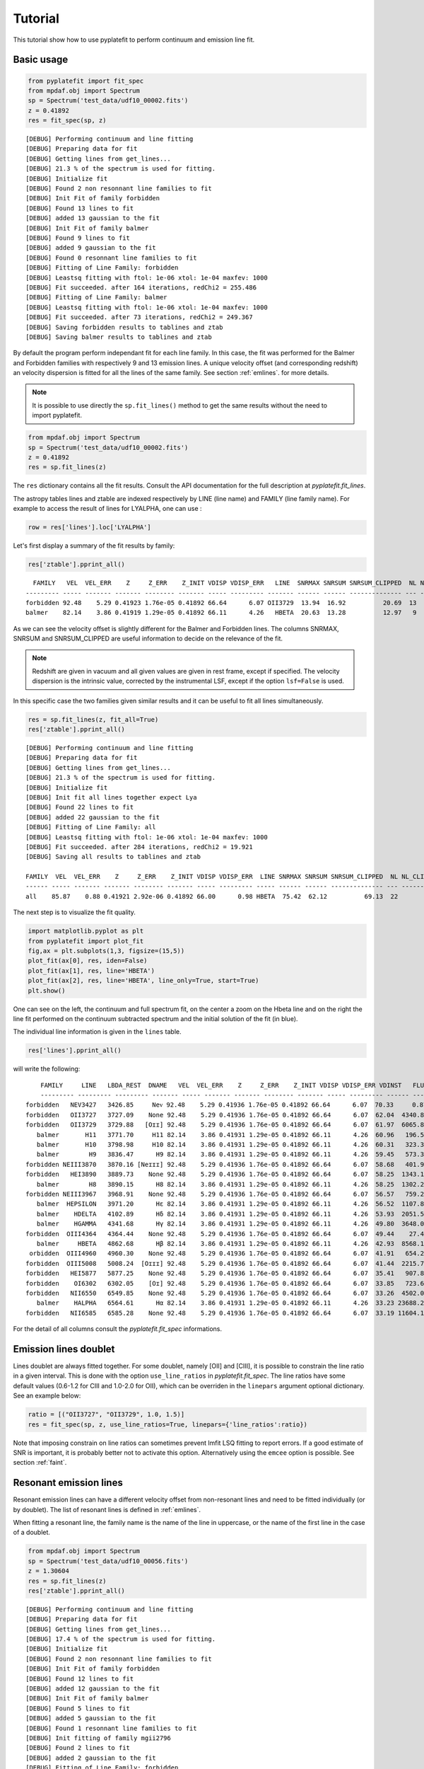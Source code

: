 Tutorial
========

This tutorial show how to use pyplatefit to perform continuum and emission line
fit.

.. _basic:

Basic usage
+++++++++++

.. code::

   from pyplatefit import fit_spec
   from mpdaf.obj import Spectrum
   sp = Spectrum('test_data/udf10_00002.fits')
   z = 0.41892
   res = fit_spec(sp, z)
   
::

	[DEBUG] Performing continuum and line fitting
	[DEBUG] Preparing data for fit
	[DEBUG] Getting lines from get_lines...
	[DEBUG] 21.3 % of the spectrum is used for fitting.
	[DEBUG] Initialize fit
	[DEBUG] Found 2 non resonnant line families to fit
	[DEBUG] Init Fit of family forbidden
	[DEBUG] Found 13 lines to fit
	[DEBUG] added 13 gaussian to the fit
	[DEBUG] Init Fit of family balmer
	[DEBUG] Found 9 lines to fit
	[DEBUG] added 9 gaussian to the fit
	[DEBUG] Found 0 resonnant line families to fit
	[DEBUG] Fitting of Line Family: forbidden
	[DEBUG] Leastsq fitting with ftol: 1e-06 xtol: 1e-04 maxfev: 1000
	[DEBUG] Fit succeeded. after 164 iterations, redChi2 = 255.486
	[DEBUG] Fitting of Line Family: balmer
	[DEBUG] Leastsq fitting with ftol: 1e-06 xtol: 1e-04 maxfev: 1000
	[DEBUG] Fit succeeded. after 73 iterations, redChi2 = 249.367
	[DEBUG] Saving forbidden results to tablines and ztab
	[DEBUG] Saving balmer results to tablines and ztab

By default the program perform independant fit for each line family. In this case, the
fit was performed for the Balmer and Forbidden families with respectively 9 and 13
emission lines.
A unique velocity offset (and corresponding redshift) an velocity dispersion is fitted
for all the lines of the same family. See section :ref:`emlines`. for more details.




.. note::

   It is possible to use directly the ``sp.fit_lines()`` method to get the same
   results without the need to import pyplatefit.
   
.. code::

   from mpdaf.obj import Spectrum
   sp = Spectrum('test_data/udf10_00002.fits')
   z = 0.41892
   res = sp.fit_lines(z)
   
The ``res`` dictionary contains all the fit results. Consult the API documentation
for the full description at `pyplatefit.fit_lines`.

The astropy tables lines and ztable are indexed respectively by LINE (line name) and FAMILY (line family name).
For example to access the result of lines for LYALPHA, one can use :

.. code::

   row = res['lines'].loc['LYALPHA']

Let's first display a summary of the fit results by family:

.. code::

   res['ztable'].pprint_all()
   
::

	  FAMILY   VEL  VEL_ERR    Z     Z_ERR    Z_INIT VDISP VDISP_ERR   LINE  SNRMAX SNRSUM SNRSUM_CLIPPED  NL NL_CLIPPED NFEV RCHI2
	--------- ----- ------- ------- -------- ------- ----- --------- ------- ------ ------ -------------- --- ---------- ---- ------
	forbidden 92.48    5.29 0.41923 1.76e-05 0.41892 66.64      6.07 OII3729  13.94  16.92          20.69  13          6  164 255.49
   	balmer 	  82.14    3.86 0.41919 1.29e-05 0.41892 66.11      4.26   HBETA  20.63  13.28          12.97   9          5   73 249.37

As we can see the velocity offset is slightly different for the Balmer and Forbidden
lines. The columns SNRMAX, SNRSUM and SNRSUM_CLIPPED are useful information to decide
on the relevance of the fit.

.. Note::

   Redshift are given in vacuum and all given values are given in rest frame, except
   if specified. The velocity dispersion is the intrinsic value, corrected by the
   instrumental LSF, except if the option ``lsf=False`` is used.

In this specific case the two families given similar results and it can be useful to 
fit all lines simultaneously.

.. code::

   res = sp.fit_lines(z, fit_all=True)
   res['ztable'].pprint_all()

::

	[DEBUG] Performing continuum and line fitting
	[DEBUG] Preparing data for fit
	[DEBUG] Getting lines from get_lines...
	[DEBUG] 21.3 % of the spectrum is used for fitting.
	[DEBUG] Initialize fit
	[DEBUG] Init fit all lines together expect Lya
	[DEBUG] Found 22 lines to fit
	[DEBUG] added 22 gaussian to the fit
	[DEBUG] Fitting of Line Family: all
	[DEBUG] Leastsq fitting with ftol: 1e-06 xtol: 1e-04 maxfev: 1000
	[DEBUG] Fit succeeded. after 284 iterations, redChi2 = 19.921
	[DEBUG] Saving all results to tablines and ztab
	
	FAMILY  VEL  VEL_ERR    Z     Z_ERR    Z_INIT VDISP VDISP_ERR  LINE SNRMAX SNRSUM SNRSUM_CLIPPED  NL NL_CLIPPED NFEV RCHI2
	------ ----- ------- ------- -------- ------- ----- --------- ----- ------ ------ -------------- --- ---------- ---- -----
	all    85.87    0.88 0.41921 2.92e-06 0.41892 66.00      0.98 HBETA  75.42  62.12          69.13  22         16  284 19.92

The next step is to visualize the fit quality.

.. code::

   import matplotlib.pyplot as plt
   from pyplatefit import plot_fit
   fig,ax = plt.subplots(1,3, figsize=(15,5))
   plot_fit(ax[0], res, iden=False)
   plot_fit(ax[1], res, line='HBETA')
   plot_fit(ax[2], res, line='HBETA', line_only=True, start=True)
   plt.show()
   
.. image:: images/high_fig1.png

One can see on the left, the continuum and full spectrum fit, on the center a zoom
on the Hbeta line and on the right the line fit performed on the continuum subtracted
spectrum and the initial solution of the fit (in blue).


The individual line information is given in the ``lines`` table. 
   
.. code::

   res['lines'].pprint_all()
   
will write the following:

::

	FAMILY     LINE   LBDA_REST  DNAME   VEL  VEL_ERR    Z     Z_ERR    Z_INIT VDISP VDISP_ERR VDINST   FLUX   FLUX_ERR  SNR  SKEW SKEW_ERR LBDA_OBS PEAK_OBS LBDA_LEFT LBDA_RIGHT FWHM_OBS   NSTD   LBDA_LNSTD LBDA_RNSTD  EQW   EQW_ERR CONT_OBS   CONT  CONT_ERR
	--------- --------- --------- ------- ----- ------- ------- -------- ------- ----- --------- ------ -------- -------- ----- ---- -------- -------- -------- --------- ---------- -------- -------- ---------- ---------- ------ ------- -------- ------- --------
    forbidden   NEV3427   3426.85     Neᴠ 92.48    5.29 0.41936 1.76e-05 0.41892 66.64      6.07  70.33     0.87   456.34  0.00   --       --  4862.57     0.22   4860.72    4864.42     3.70  1.16    4857.02    4868.12  -0.00    0.56   574.57  815.27    30.12
    forbidden   OII3727   3727.09    None 92.48    5.29 0.41936 1.76e-05 0.41892 66.64      6.07  62.04  4340.81   426.08 10.19   --       --  5288.60  1078.17   5286.71    5290.49     3.78 -2.44    5282.93    5298.23  -5.19    0.53   589.73  836.78    41.88
    forbidden   OII3729   3729.88   [Oɪɪ] 92.48    5.29 0.41936 1.76e-05 0.41892 66.64      6.07  61.97  6065.86   435.24 13.94   --       --  5292.56  1506.28   5290.67    5294.45     3.78 -2.44    5282.93    5298.23  -7.20    0.55   593.92  842.73    42.22
       balmer       H11   3771.70     H11 82.14    3.86 0.41931 1.29e-05 0.41892 66.11      4.26  60.96   196.54   395.93  0.50   --       --  5351.72    48.84   5349.83    5353.61     3.78 -0.64    5346.05    5357.39  -0.20    0.41   678.39  962.58    46.23
       balmer       H10   3798.98     H10 82.14    3.86 0.41931 1.29e-05 0.41892 66.11      4.26  60.31   323.33   384.19  0.84   --       --  5390.43    80.16   5388.53    5392.32     3.79 -0.75    5384.74    5396.11  -0.33    0.39   700.12  993.41    41.11
       balmer        H9   3836.47      H9 82.14    3.86 0.41931 1.29e-05 0.41892 66.11      4.26  59.45   573.34   380.68  1.51   --       --  5443.62   141.68   5441.72    5445.52     3.80 -0.99    5437.92    5449.32  -0.54    0.36   744.95 1057.03    40.19
    forbidden NEIII3870   3870.16 [Neɪɪɪ] 92.48    5.29 0.41936 1.76e-05 0.41892 66.64      6.07  58.68   401.93   386.22  1.04   --       --  5491.61    98.58   5489.70    5493.53     3.83 -1.54    5485.87    5497.36  -0.38    0.36   752.97 1068.41    38.28
    forbidden   HEI3890   3889.73    None 92.48    5.29 0.41936 1.76e-05 0.41892 66.64      6.07  58.25  1343.16   392.77  3.42   --       --  5519.38   328.82   5517.46    5521.30     3.84 -1.36    5513.63    5525.14  -1.23    0.37   771.42 1094.59    63.25
       balmer        H8   3890.15      H8 82.14    3.86 0.41931 1.29e-05 0.41892 66.11      4.26  58.25  1302.20   386.54  3.37   --       --  5519.79   320.22   5517.88    5521.70     3.82 -1.27    5514.06    5525.52  -1.19    0.36   770.81 1093.72    63.27
    forbidden NEIII3967   3968.91    None 92.48    5.29 0.41936 1.76e-05 0.41892 66.64      6.07  56.57   759.26   386.02  1.97   --       --  5631.74   184.46   5629.80    5633.67     3.87 -0.81    5625.94    5637.54  -0.67    0.34   802.90 1139.25    59.16
       balmer  HEPSILON   3971.20      Hε 82.14    3.86 0.41931 1.29e-05 0.41892 66.11      4.26  56.52  1107.89   378.27  2.93   --       --  5634.79   270.35   5632.87    5636.72     3.85 -1.25    5629.02    5640.57  -0.97    0.34   805.59 1143.07    59.02
       balmer    HDELTA   4102.89      Hδ 82.14    3.86 0.41931 1.29e-05 0.41892 66.11      4.26  53.93  2051.54   379.20  5.41   --       --  5821.65   494.00   5819.70    5823.60     3.90 -1.51    5815.80    5827.50  -1.75    0.33   825.06 1170.69    35.49
       balmer    HGAMMA   4341.68      Hγ 82.14    3.86 0.41931 1.29e-05 0.41892 66.11      4.26  49.80  3648.07   348.86 10.46   --       --  6160.48   855.65   6158.47    6162.48     4.01 -1.85    6154.47    6166.49  -3.28    0.32   784.02 1112.46    36.08
    forbidden  OIII4364   4364.44    None 92.48    5.29 0.41936 1.76e-05 0.41892 66.64      6.07  49.44    27.45   346.28  0.08   --       --  6192.99     6.39   6190.97    6195.00     4.04 -0.28    6186.93    6199.04  -0.02    0.31   798.74 1133.35    36.72
       balmer     HBETA   4862.68      Hβ 82.14    3.86 0.41931 1.29e-05 0.41892 66.11      4.26  42.93  8568.15   415.37 20.63   --       --  6899.74  1884.03   6897.60    6901.87     4.27 -2.19    6893.33    6906.15  -7.86    0.40   768.17 1089.98    30.89
     orbidden  OIII4960   4960.30    None 92.48    5.29 0.41936 1.76e-05 0.41892 66.64      6.07  41.91   654.23   265.55  2.46   --       --  7038.50   141.21   7036.32    7040.67     4.35 -1.54    7031.97    7045.02  -0.59    0.24   778.55 1104.70    23.15
    forbidden  OIII5008   5008.24  [Oɪɪɪ] 92.48    5.29 0.41936 1.76e-05 0.41892 66.64      6.07  41.44  2215.79   272.59  8.13   --       --  7106.52   475.18   7104.33    7108.71     4.38 -2.11    7099.95    7113.09  -2.03    0.25   770.43 1093.18    24.17
    forbidden   HEI5877   5877.25    None 92.48    5.29 0.41936 1.76e-05 0.41892 66.64      6.07  35.41   907.89   459.27  1.98   --       --  8339.62   172.53   8337.15    8342.09     4.94 -1.29    8332.21    8347.04  -0.88    0.45   723.61 1026.75    48.67
    forbidden    OI6302   6302.05    [Oɪ] 92.48    5.29 0.41936 1.76e-05 0.41892 66.64      6.07  33.85   723.63   953.43  0.76   --       --  8942.40   129.48   8939.78    8945.03     5.25 -1.25    8934.53    8950.28  -0.75    1.00   679.34  963.93    81.74
    forbidden   NII6550   6549.85    None 92.48    5.29 0.41936 1.76e-05 0.41892 66.64      6.07  33.26  4502.07   691.86  6.51   --       --  9294.02   777.85   9291.30    9296.74     5.44 -2.13    9285.87    9302.18  -4.61    0.74   688.85  977.43    65.37
       balmer    HALPHA   6564.61      Hα 82.14    3.86 0.41931 1.29e-05 0.41892 66.11      4.26  33.23 23688.21  2927.80  8.09   --       --  9314.65  4110.46   9311.94    9317.35     5.41 -1.21    9306.52    9322.77 -24.06    3.27   693.90  984.59   114.60
    forbidden   NII6585   6585.28    None 92.48    5.29 0.41936 1.76e-05 0.41892 66.64      6.07  33.19 11604.18  1017.50 11.40   --       --  9344.30  1994.93   9341.57    9347.03     5.46 -1.79    9336.10    9352.49 -11.65    1.45   701.99  996.06   292.68
For the detail of all columns consult the `pyplatefit.fit_spec` informations. 

.. _doublet:

Emission lines doublet
++++++++++++++++++++++

Lines doublet are always fitted together. For some doublet, namely [OII] and [CIII], 
it is possible to constrain the line ratio in a given interval. This is done with
the option ``use_line_ratios`` in `pyplatefit.fit_spec`. The line ratios have some
default values (0.6-1.2 for CIII and 1.0-2.0 for OII), which can be overriden 
in the ``linepars`` argument optional dictionary. See an example below:

.. code::

    ratio = [("OII3727", "OII3729", 1.0, 1.5)]
    res = fit_spec(sp, z, use_line_ratios=True, linepars={'line_ratios':ratio})

Note that imposing constrain on line ratios can sometimes prevent lmfit LSQ fitting
to report errors. If a good estimate of SNR is important, it is probably better not 
to activate this option. Alternatively using the ``emcee`` option is possible. See 
section :ref:`faint`.


.. _resonant:

Resonant emission lines
++++++++++++++++++++++++

Resonant emission lines can have a different velocity offset from non-resonant lines
and need to be fitted individually (or by doublet). The list of resonant lines 
is defined in :ref:`emlines`.

When fitting a resonant line, the family name is the name of the line in uppercase, or
the name of the first line in the case of a doublet.

.. code::

   from mpdaf.obj import Spectrum
   sp = Spectrum('test_data/udf10_00056.fits')
   z = 1.30604
   res = sp.fit_lines(z)
   res['ztable'].pprint_all()

::

	[DEBUG] Performing continuum and line fitting
	[DEBUG] Preparing data for fit
	[DEBUG] Getting lines from get_lines...
	[DEBUG] 17.4 % of the spectrum is used for fitting.
	[DEBUG] Initialize fit
	[DEBUG] Found 2 non resonnant line families to fit
	[DEBUG] Init Fit of family forbidden
	[DEBUG] Found 12 lines to fit
	[DEBUG] added 12 gaussian to the fit
	[DEBUG] Init Fit of family balmer
	[DEBUG] Found 5 lines to fit
	[DEBUG] added 5 gaussian to the fit
	[DEBUG] Found 1 resonnant line families to fit
	[DEBUG] Init fitting of family mgii2796
	[DEBUG] Found 2 lines to fit
	[DEBUG] added 2 gaussian to the fit
	[DEBUG] Fitting of Line Family: forbidden
	[DEBUG] Leastsq fitting with ftol: 1e-06 xtol: 1e-04 maxfev: 1000
	[DEBUG] Fit succeeded. after 143 iterations, redChi2 = 1.842
	[DEBUG] Fitting of Line Family: balmer
	[DEBUG] Leastsq fitting with ftol: 1e-06 xtol: 1e-04 maxfev: 1000
	[DEBUG] Fit succeeded. after 57 iterations, redChi2 = 13.267
	[DEBUG] Fitting of Line Family: mgii2796
	[DEBUG] Leastsq fitting with ftol: 1e-06 xtol: 1e-04 maxfev: 1000
	[DEBUG] Fit succeeded. after 36 iterations, redChi2 = 12.475
	[DEBUG] Saving forbidden results to tablines and ztab
	[DEBUG] Saving balmer results to tablines and ztab
	[DEBUG] Saving mgii2796 results to tablines and ztab

	FAMILY       VEL VEL_ERR    Z     Z_ERR    Z_INIT VDISP  VDISP_ERR   LINE   SNRMAX SNRSUM SNRSUM_CLIPPED  NL NL_CLIPPED NFEV RCHI2
	--------- ------ ------- ------- -------- ------- ------ --------- -------- ------ ------ -------------- --- ---------- ---- -----
	forbidden  78.95    1.32 1.30630 4.40e-06 1.30604  41.32      1.60  OII3729  45.07  25.27          42.18  12          4  143  1.84
	balmer     41.22   51.22 1.30618 1.71e-04 1.30604 101.00     51.19 HEPSILON   1.62   2.52             --   5          0   57 13.27
	mgii2796  109.40   14.07 1.30640 4.69e-05 1.30604  50.56     19.15 MGII2796   5.42   5.13           5.42   2          1   36 12.47

Note that the resonant lines will be fitted with all other lines when the option 
``fit_all`` is activated.
   

.. _lya:

Lyman alpha emission line 
+++++++++++++++++++++++++

The lyman alpha line is a resonant line with an asymetric shape. It is then always
fitted independently (even when the option ``fit_all`` is activated). While other lines
are modelled as Gaussian, we use the skew normal distribution describe
eg in `wikipedia <https://en.wikipedia.org/wiki/Skew_normal_distribution>`_.
The skewness parameter used in the model is named SKEW in the ``lines`` table.

.. code::

   sp = Spectrum('test_data/udf10_00053.fits')
   z = 4.77666
   res = fit_spec(sp, z, fit_all=True)
   res['ztable'].pprint_all()
   
::

	[DEBUG] Performing continuum and line fitting
	[DEBUG] Preparing data for fit
	[DEBUG] Getting lines from get_lines...
	[DEBUG] 6.8 % of the spectrum is used for fitting.
	[DEBUG] Initialize fit
	[DEBUG] Init Lya Fit
	[DEBUG] Computed Lya init velocity offset: 82.15
	[DEBUG] added 1 asymetric gaussian to the fit
	[DEBUG] Init fit all lines together expect Lya
	[DEBUG] Found 4 lines to fit
	[DEBUG] added 4 gaussian to the fit
	[DEBUG] Fitting of Line Family: lya
	[DEBUG] Leastsq fitting with ftol: 1e-06 xtol: 1e-04 maxfev: 1000
	[DEBUG] Fit succeeded. after 91 iterations, redChi2 = 2.976
	[DEBUG] Fitting of Line Family: all
	[DEBUG] Leastsq fitting with ftol: 1e-06 xtol: 1e-04 maxfev: 1000
	[DEBUG] Fit succeeded. after 65 iterations, redChi2 = 274.976
	[DEBUG] Saving lya results to tablines and ztab
	[DEBUG] Saving all results to tablines and ztab

	FAMILY  VEL   VEL_ERR    Z     Z_ERR    Z_INIT VDISP  VDISP_ERR   LINE  SNRMAX SNRSUM SNRSUM_CLIPPED  NL NL_CLIPPED NFEV RCHI2
	------- ------ ------- ------- -------- ------- ------ --------- ------- ------ ------ -------------- --- ---------- ---- ------
	lyalpha  -8.04    1.32 4.77695 4.39e-06 4.77666 284.52      3.25 LYALPHA 119.36 119.36         119.36   1          1   91   2.98
	    all -23.48 1075.67 4.77658 3.59e-03 4.77666 211.13   1107.13 CIV1551   0.20   0.24             --   4          0   65 274.98

.. code::

   fig,ax = plt.subplots(1,1) 
   res['line_spec'].plot(ax=ax)
   res['line_fit'].plot(ax=ax, color='r')
   ax.set_xlim(7000,7060);
   plt.show()
   
.. image:: images/high_fig2.png

.. code::

	tab = res['lines']
	tab.add_index('LINE')
	tab.loc['LYALPHA']
	tab.loc['LYALPHA'][['SKEW','SKEW_ERR']]
	
::

	  SKEW  SKEW_ERR
	float64 float64
	------- --------
	   7.25     0.37


In this highly asymmetric case the skewness parameter reach 7.25.

   
Double peaked Lyman alpha emission line 
+++++++++++++++++++++++++++++++++++++++

When the lyman alpha line is double peaked one can use the option ``dble_lyafit`` to perform
the simultaneous fit of the the two lines. The model is the sum of two asymetric gaussian. 
The input and returned redshift refer to the midpoint of the two lines.

.. code::

   sp = Spectrum('test_data/udf10_00106.fits')
   z = 3.27554
   res = fit_spec(sp, z, lines=['LYALPHA'], dble_lyafit=True, find_lya_vel_offset=False)
   lines = res['lines']
   lines = lines[lines['FAMILY']=='lyalpha']
   lines['LINE','Z','SEP','VEL','VDISP','FLUX','SKEW','LBDA_OBS'].pprint_all()
   
::

          LINE      Z      SEP     VEL    VDISP    FLUX    SKEW  LBDA_OBS
         str20   float64 float64 float64 float64 float64 float64 float64 
        -------- ------- ------- ------- ------- ------- ------- --------
        LYALPHA1 3.27603  515.76   34.15  194.34  680.35   -2.78  5190.42
        LYALPHA2 3.27603  515.76   34.15  307.69 1080.50    4.05  5203.69

The fitting parameters are : 

   - VEL, the rest frame velocity offset in km/s
   - SEP, the rest frame peak separation in km/s
   - VDISP, the rest frame velocity dispersion (km/s) of each component
   - FLUX, the flux of each component
   - SKEW, the skewness parameter of each component

Note that it is better to deactivate the automatic search of lya peak (``find_lya_vel_offset=False``).
The fit can be displayed with ``plot_fit``. 

.. code::

   fig,ax = plt.subplots(1,1) 
   plot_fit(ax, res, line='LYALPHA1', line_only=True)
   plt.show()
   
.. image:: images/high_fig3.png


.. _faint:

Working with faint emission lines
+++++++++++++++++++++++++++++++++

Faint emission lines can be challenging for least-square fitting. Even if the line flux are 
constrain to be positive, the solution returned by lmfit may not be very accurate
and the errors will probably be largely underestimated. 

In this case it is recommended to use the option ``bootstrap=True``.
A sample of 100 spectra is generated using a Normal noise distribution with the variance given by the input spectra variance.
The least square fit is performed on each spectrum and the mean and error parameters are derived from the sample.
In addition the reduced chi square is estimated for each line by computing the sum of the square of the residuals normalized
with the variance of the 100 fits. This computation is performed on a window centered on the line.
This will give a better estimate of errors, but note that it is computationally expensive.

.. code::

   sp = Spectrum('test_data/udf10_00723.fits')
   z = 3.18817
   res = fit_spec(sp, z)
   res['ztable'].pprint_all()
   res['lines'][['FAMILY','LINE','FLUX','FLUX_ERR','SNR']].pprint_all()
   
   
::

	[DEBUG] Performing continuum and line fitting
	[DEBUG] Preparing data for fit
	[DEBUG] Getting lines from get_lines...
	[DEBUG] 10.0 % of the spectrum is used for fitting.
	[DEBUG] Initialize fit
	[DEBUG] Init Lya Fit
	[DEBUG] Computed Lya init velocity offset: 72.80
	[DEBUG] added 1 asymetric gaussian to the fit
	[DEBUG] Found 1 non resonnant line families to fit
	[DEBUG] Init Fit of family forbidden
	[DEBUG] Found 7 lines to fit
	[DEBUG] added 7 gaussian to the fit
	[DEBUG] Found 1 resonnant line families to fit
	[DEBUG] Init fitting of family civ1548
	[DEBUG] Found 2 lines to fit
	[DEBUG] added 2 gaussian to the fit
	[DEBUG] Fitting of Line Family: lya
	[DEBUG] Leastsq fitting with ftol: 1e-06 xtol: 1e-04 maxfev: 1000
	[DEBUG] Fit succeeded. after 64 iterations, redChi2 = 0.324
	[DEBUG] Fitting of Line Family: forbidden
	[DEBUG] Leastsq fitting with ftol: 1e-06 xtol: 1e-04 maxfev: 1000
	[DEBUG] Too many function calls (max set to 1000)!  Use: minimize(func, params, ..., maxfev=NNN)or set leastsq_kws['maxfev']  to increase this maximum. Could not estimate error-bars. after 1009 iterations, redChi2 = 0.391
	[DEBUG] Fitting of Line Family: civ1548
	[DEBUG] Leastsq fitting with ftol: 1e-06 xtol: 1e-04 maxfev: 1000
	[DEBUG] Fit succeeded. after 141 iterations, redChi2 = 0.392
	[DEBUG] Saving lya results to tablines and ztab
	[DEBUG] Saving forbidden results to tablines and ztab
	[DEBUG] Saving civ1548 results to tablines and ztab

	FAMILY     VEL   VEL_ERR    Z     Z_ERR    Z_INIT VDISP  VDISP_ERR   LINE  SNRMAX SNRSUM SNRSUM_CLIPPED  NL NL_CLIPPED NFEV RCHI2
	--------- ------ ------- ------- -------- ------- ------ --------- ------- ------ ------ -------------- --- ---------- ---- -----
	lyalpha   -30.33   22.50 3.18829 7.51e-05 3.18817 263.97     50.86 LYALPHA   7.14   7.14           7.14   1          1   64  0.32
	forbidden -74.61      -- 3.18792       -- 3.18817 128.60        --      --     --     --             --  --         -- 1009  0.39
	civ1548   118.89   55.31 3.18857 1.84e-04 3.18817  52.70     73.05 CIV1551   1.45   1.45             --   2          0  141  0.39

	FAMILY      LINE    FLUX  FLUX_ERR SNR
	--------- -------- ------ -------- ----
	lyalpha    LYALPHA 117.54    16.47 7.14
	forbidden   NV1238  19.38       --   --
	forbidden   NV1243   0.00       --   --
	civ1548    CIV1548   0.00     0.07 0.00
	civ1548    CIV1551  15.81    10.87 1.45
	forbidden HEII1640   0.00       --   --
	forbidden OIII1660  13.66       --   --
	forbidden OIII1666   2.46       --   --
	forbidden CIII1907  26.43       --   --
	forbidden CIII1909   7.60       --   --
   	
In this case, the lyman alpha line was successfully fitted, but not the faint forbidden 
lines, resulting in the absence of information of the SNR. If we now use the 
``bootstrap`` option, we obtain:
 
.. code::

   res = fit_spec(sp, z, bootstrap=True)
   res['ztable'].pprint_all()
   res['lines'][['FAMILY','LINE','FLUX','FLUX_ERR','SNR']].pprint_all()
   
   
:: 
 
	[DEBUG] Performing continuum and line fitting
	[DEBUG] Preparing data for fit
	[DEBUG] Getting lines from get_lines...
	[DEBUG] 10.0 % of the spectrum is used for fitting.
	[DEBUG] Initialize fit
	[DEBUG] Init Lya Fit
	[DEBUG] Computed Lya init velocity offset: 72.80
	[DEBUG] added 1 asymetric gaussian to the fit
	[DEBUG] Found 1 non resonnant line families to fit
	[DEBUG] Init Fit of family forbidden
	[DEBUG] Found 7 lines to fit
	[DEBUG] added 7 gaussian to the fit
	[DEBUG] Found 1 resonnant line families to fit
	[DEBUG] Init fitting of family civ1548
	[DEBUG] Found 2 lines to fit
	[DEBUG] added 2 gaussian to the fit
	[DEBUG] Running boostrap with 100 iterations
	100%|██████████████████████████████████████████████████████| 100/100 [00:53<00:00,  1.86it/s]
	[DEBUG] Compute bootstrap statistics
	[DEBUG] Stat lya
	[DEBUG] Stat forbidden
	[DEBUG] Stat civ1548
	[DEBUG] Saving lya results to tablines and ztab
	[DEBUG] Saving forbidden results to tablines and ztab
	[DEBUG] Saving civ1548 results to tablines and ztab

	FAMILY     VEL   VEL_ERR    Z     Z_ERR    Z_INIT VDISP  VDISP_ERR   LINE   SNRMAX SNRSUM SNRSUM_CLIPPED  NL NL_CLIPPED  NFEV RCHI2
	--------- ------ ------- ------- -------- ------- ------ --------- -------- ------ ------ -------------- --- ---------- ----- -----
	lyalpha    72.48  135.65 3.18871 4.52e-04 3.18817 200.06     82.62  LYALPHA   3.65   3.65           3.65   1          1  7390  0.36
	forbidden -48.71  113.72 3.18801 3.79e-04 3.18817 102.72     82.54 CIII1907   1.13   2.25             --   7          0 76883  0.40
	civ1548    62.29   89.83 3.18838 3.00e-04 3.18817  58.19     71.03  CIV1551   1.32   1.43             --   2          0 30432  0.40

	FAMILY      LINE    FLUX  FLUX_ERR SNR
	--------- -------- ------ -------- ----
	lyalpha    LYALPHA 121.39    33.28 3.65
	forbidden   NV1238  22.97    21.20 1.08
	forbidden   NV1243  10.67    15.82 0.67
	civ1548    CIV1548   3.28     5.62 0.58
	civ1548    CIV1551  22.46    17.06 1.32
	forbidden HEII1640   3.94     9.07 0.43
	forbidden OIII1660  16.14    17.20 0.94
	forbidden OIII1666   6.31     8.46 0.75
	forbidden CIII1907  30.10    26.69 1.13
	forbidden CIII1909  14.58    17.53 0.83

We now have a good estimate of the SNR for all faint lines. Note also that the previous
estimate of the SNR with LSQ has reduced from 7.13 to the more realistic value of 3.65.

.. _fit_accuracy:

Fit accuracy
++++++++++++

To judge the fit accuracy pyplatefit provide two indicators:

	The reduced chi square value for the simultaneous fit of all lines for each family. This value is
	given by the lmfit least square routine. When the ``bootstrap`` option is activated, a more precise value
	is computed using the statistics of the residuals. A value close to 1 indicate a good fit, higher value bad fit,
	and near 0 value, noise overfitting.


	To assess the goodness of the fit for each individual lines, the parameter ``NSTD`` is returned in the lines table.
	``NSTD`` is the log10 of the standard deviation of the residuals after normalisation of the flux by the total model flux. Computation
	is performed in a window centered on the line peak with a width relative to the FWHM of the line. The window wavelengths
	limits are saved in the table as ``LBDA_LNSTD`` and ``LBDA_RNSTD``. The smaller NSTD, the better. Typical good line fit
	have NSTD lower than -2.


.. _contfit:

Continuum fit
+++++++++++++

The continuum fit assume that the input redshift is good enough. If this is not the
case, the continuum fit will not be accurate, which will then impact the emission 
line fit after continuum subtraction. In this case there is an option ``ziter`` 
which force a second continuum fit once the redshift has been refined by the
first iteration.

.. code::

	sp = Spectrum('test_data/udf10_00002.fits')
	z = 0.418
	res = fit_spec(sp, z, ziter=True)
	
::

	[DEBUG] Performing continuum and line fitting
	[DEBUG] Performing a first quick fit to refine the input redshift
	[DEBUG] Preparing data for fit
	[DEBUG] Getting lines from get_lines...
	[DEBUG] 21.3 % of the spectrum is used for fitting.
	[DEBUG] Initialize fit
	[DEBUG] Init fit all lines together expect Lya
	[DEBUG] Found 22 lines to fit
	[DEBUG] added 22 gaussian to the fit
	[DEBUG] Fitting of Line Family: all
	[DEBUG] Leastsq fitting with ftol: 1e-06 xtol: 1e-04 maxfev: 1000
	[DEBUG] Too many function calls (max set to 1000)!  Use: minimize(func, params, ..., maxfev=NNN)or set leastsq_kws['maxfev']  to increase this maximum. Could not estimate error-bars. after 1008 iterations, redChi2 = 209.651
	[DEBUG] Saving all results to tablines and ztab
	[DEBUG] Computed velocity offset 130.0 km/s
	[DEBUG] Preparing data for fit
	[DEBUG] Getting lines from get_lines...
	[DEBUG] 21.3 % of the spectrum is used for fitting.
	[DEBUG] Initialize fit
	[DEBUG] Found 2 non resonnant line families to fit
	[DEBUG] Init Fit of family balmer
	[DEBUG] Found 9 lines to fit
	[DEBUG] added 9 gaussian to the fit
	[DEBUG] Init Fit of family forbidden
	[DEBUG] Found 13 lines to fit
	[DEBUG] added 13 gaussian to the fit
	[DEBUG] Found 0 resonnant line families to fit
	[DEBUG] Fitting of Line Family: balmer
	[DEBUG] Leastsq fitting with ftol: 1e-06 xtol: 1e-04 maxfev: 1000
	[DEBUG] Fit succeeded. after 136 iterations, redChi2 = 272.548
	[DEBUG] Fitting of Line Family: forbidden
	[DEBUG] Leastsq fitting with ftol: 1e-06 xtol: 1e-04 maxfev: 1000
	[DEBUG] Fit succeeded. after 165 iterations, redChi2 = 249.321
	[DEBUG] Saving balmer results to tablines and ztab
	[DEBUG] Saving forbidden results to tablines and ztab
	
The first fit found a velocity offset of 130 km/s, which will result in a better
continuum fit.

.. _advanced:

Advanced usage
++++++++++++++

While the basic usage will be convenient for most application, it is sometimes useful
to use directly the ``Platefit`` python class. We give a few examples below.

.. code::

   from pyplatefit import Platefit
   pf = Platefit()
   
The platefit object has various associated methods.

.. code::

   res_cont = pf.fit_cont(sp, z, vdisp=80)
   pf.info_cont(res_cont)

::

  [INFO] Spectrum: test_data/udf10_00002.fits
  [INFO] Cont fit status: Continuum fit successful
  [INFO] Cont Init Z: 0.41892
  [INFO] Cont Fit Metallicity: 0.00400
  [INFO] Cont Fit E(B-V): 1.17
  [INFO] Cont Chi2: 0.05
  
.. code::

   import matplotlib.pyplot as plt
   fig,ax = plt.subplots(1,1)
   pf.plot_cont(ax, res_cont)
   
.. image:: images/adv_fig1.png  

The final continuum (in blue) and the first fitted value (in red) are displayed.

The line fitting can now be done on the continuum subtracted spectrum.

.. code:: 

   res_line = pf.fit_lines(res_cont['line_spec'], z)
   
::

	[DEBUG] Getting lines from get_emlines...
	[DEBUG] 21.3 % of the spectrum is used for fitting.
	[DEBUG] Found 2 non resonnant line families to fit
	[DEBUG] Performing fitting of family balmer
	[DEBUG] LSQ Fitting of 9 lines
	[DEBUG] added 9 gaussian to the fit
	[DEBUG] Leastsq fitting with ftol: 1e-06 xtol: 1e-04 maxfev: 1000
	[DEBUG] Fit succeeded. after 85 iterations, redChi2 = 249.367
	[DEBUG] Saving results to tablines and ztab
	[DEBUG] Performing fitting of family forbidden
	[DEBUG] LSQ Fitting of 13 lines
	[DEBUG] added 13 gaussian to the fit
	[DEBUG] Leastsq fitting with ftol: 1e-06 xtol: 1e-04 maxfev: 1000
	[DEBUG] Fit succeeded. after 148 iterations, redChi2 = 255.486
	[DEBUG] Saving results to tablines and ztab
	[DEBUG] Found 0 resonnant line families to fit

A detailed fit report can be obtained as follows:
  
.. code::

    pf.info_lines(res_line, full_output=True)
    
::

	  FAMILY   VEL  VEL_ERR    Z     Z_ERR    Z_INIT VDISP VDISP_ERR SNRMAX SNRSUM SNRSUM_CLIPPED  NL NL_CLIPPED NFEV RCHI2
	--------- ----- ------- ------- -------- ------- ----- --------- ------ ------ -------------- --- ---------- ---- ------
	   balmer 82.14    3.86 0.41919 1.29e-05 0.41892 66.11      4.26  20.63  13.28          12.97   9          5   85 249.37
	forbidden 92.49    5.29 0.41923 1.76e-05 0.41892 66.65      6.07  13.94  16.84          20.69  13          6  148 255.49
  
More information can be given by reviewing directly the lmfit information for each family:

.. code::

	res_line['lmfit_forbidden'].params.pretty_print()
	
::

	Name                               Value      Min      Max   Stderr     Vary     Expr Brute_Step
	dv_forbidden                       92.49     -500      500    5.288     True     None     None
	forbidden_HEI3890_gauss_flux        1343        0      inf    392.8     True     None     None
	forbidden_HEI3890_gauss_l0          3890     -inf      inf        0    False     None     None
	forbidden_HEI5877_gauss_flux       907.9        0      inf    459.3     True     None     None
	forbidden_HEI5877_gauss_l0          5877     -inf      inf        0    False     None     None
	forbidden_NEIII3870_gauss_flux     401.9        0      inf    386.2     True     None     None
	forbidden_NEIII3870_gauss_l0        3870     -inf      inf        0    False     None     None
	forbidden_NEIII3967_gauss_flux     759.3        0      inf      386     True     None     None
	forbidden_NEIII3967_gauss_l0        3969     -inf      inf        0    False     None     None
	forbidden_NEV3427_gauss_flux     0.07583        0      inf    496.7     True     None     None
	forbidden_NEV3427_gauss_l0          3427     -inf      inf        0    False     None     None
	forbidden_NII6550_gauss_flux        4502        0      inf    691.9     True     None     None
	forbidden_NII6550_gauss_l0          6550     -inf      inf        0    False     None     None
	forbidden_NII6585_gauss_flux    1.16e+04        0      inf     1018     True     None     None
	forbidden_NII6585_gauss_l0          6585     -inf      inf        0    False     None     None
	forbidden_OI6302_gauss_flux        723.6        0      inf    953.4     True     None     None
	forbidden_OI6302_gauss_l0           6302     -inf      inf        0    False     None     None
	forbidden_OII3727_gauss_flux        4341        0      inf    426.1     True     None     None
	forbidden_OII3727_gauss_l0          3727     -inf      inf        0    False     None     None
	forbidden_OII3729_gauss_flux        6066        0      inf    435.2     True     None     None
	forbidden_OII3729_gauss_l0          3730     -inf      inf        0    False     None     None
	forbidden_OIII4364_gauss_flux      27.45        0      inf    346.3     True     None     None
	forbidden_OIII4364_gauss_l0         4364     -inf      inf        0    False     None     None
	forbidden_OIII4960_gauss_flux      654.2        0      inf    265.6     True     None     None
	forbidden_OIII4960_gauss_l0         4960     -inf      inf        0    False     None     None
	forbidden_OIII5008_gauss_flux       2216        0      inf    272.6     True     None     None
	forbidden_OIII5008_gauss_l0         5008     -inf      inf        0    False     None     None
	vdisp_forbidden                    66.65        5      300     6.07     True     None     None


    
The corresponding plot can be displayed with the following command:

.. code::

   fig,ax = plt.subplots(1,1)
   pf.plot_lines(ax, res_line)
   
.. image:: images/adv_fig2.png  

To compute the Equivalent Width one can use:

.. code::
   
   pf.comp_eqw(sp, res_cont['line_spec'], z, res_line['lines'])
   
the table ``lines`` is now completed with EQW and EQW_ERR columns.


.. _emlines:

Master table of emission lines
++++++++++++++++++++++++++++++

The master line information is given by the routine ``get_lines``.

As shown later it is also possible to use its own line table. To review this master list use the following command:
   
.. code::

   from pyplatefit import get_lines
   tab = get_lines()
   tab.pprint_all()

::

	LINE        FAMILY  LBDA_REST DOUBLET  MAIN  EMI   ABS  RESONANT  DNAME  
	--------- --------- --------- ------- ----- ----- ----- -------- ------- 
	  LYALPHA    balmer   1215.67     0.0  True  True  True     True     Lyα  
	   NV1238 forbidden   1238.82  1240.8 False  True False    False    None  
	   NV1243 forbidden    1242.8  1240.8 False  True False    False      NV  
	 SiII1260       ism   1260.42     0.0 False False  True    False    Siɪɪ  
	   OI1302       ism   1302.17     0.0 False False  True    False      Oɪ  
	 SIII1304       ism   1304.37     0.0 False False  True    False    Siɪɪ  
	  CII1334       ism   1334.53     0.0 False False  True    False     Cɪɪ  
	 SIIV1394       ism   1393.76     0.0 False False  True    False    None  
	 SIIV1403       ism   1402.77     0.0 False False  True    False    Siɪᴠ  
	  CIV1548 forbidden    1548.2  1549.5  True  True  True     True    None  
	  CIV1551 forbidden   1550.77  1549.5  True  True  True     True     Cɪᴠ  
	 FEII1608       ism   1608.45     0.0 False False  True    False    None  
	 FEII1611       ism    1611.2     0.0 False False  True    False    Feɪɪ  
	 HEII1640 forbidden   1640.42     0.0 False  True False    False    Heɪɪ  
	 OIII1660 forbidden   1660.81     0.0 False  True False    False    None  
	 OIII1666 forbidden   1666.15     0.0 False  True False    False   Oɪɪɪ]  
	 ALII1671       ism   1670.79     0.0 False False  True    False    Alɪɪ  
	   AL1854       ism    1854.1     0.0 False False  True    False    None  
	   AL1862       ism   1862.17     0.0 False False  True    False   Alɪɪɪ  
	 CIII1907 forbidden   1906.68  1907.7  True  True False    False    None  
	 CIII1909 forbidden   1908.73  1907.7  True  True False    False   Cɪɪɪ]  
	  CII2324 forbidden   2324.21  2326.0 False  True False    False    None  
	  CII2326 forbidden   2326.11  2326.0 False  True False    False    Cɪɪ]  
	  CII2328 forbidden   2327.64  2326.0 False  True False    False    None  
	  CII2329 forbidden   2328.84  2326.0 False  True False    False    None  
	 FEII2344       ism   2344.21     0.0 False False  True    False    None  
	 FEII2374       ism   2374.46     0.0 False False  True    False    None  
	 FEII2383       ism   2382.76     0.0 False False  True    False    Feɪɪ  
	 NEIV2422 forbidden   2421.83  2423.0 False  True False    False    None  
	 NEIV2424 forbidden   2424.42  2423.0 False  True False    False    Neɪᴠ  
	 FEII2587       ism   2586.65     0.0 False False  True    False    None  
	 FEII2600       ism   2600.17     0.0 False False  True    False    Feɪɪ  
	 MGII2796 forbidden   2796.35  2800.0 False  True  True     True    None  
	 MGII2803 forbidden   2803.53  2800.0 False  True  True     True    Mgɪɪ  
	  MGI2853       ism   2852.97     0.0 False False  True    False     Mgɪ  
	  NEV3427 forbidden   3426.85     0.0 False  True False    False     Neᴠ  
	  OII3727 forbidden   3727.09  3727.5  True  True False    False    None  
	  OII3729 forbidden   3729.88  3727.5  True  True False    False   [Oɪɪ]
	      H11    balmer    3771.7     0.0 False  True  True    False     H11  
	      H10    balmer   3798.98     0.0 False  True  True    False     H10  
	       H9    balmer   3836.47     0.0 False  True  True    False      H9  
	NEIII3870 forbidden   3870.16     0.0  True  True False    False [Neɪɪɪ]  
	      CAK       ism   3933.66     0.0 False False  True    False    None  
	      CAH       ism   3968.45     0.0 False False  True    False    CaHK  
	  HEI3890 forbidden   3889.73     0.0 False  True False    False    None  
	       H8    balmer   3890.15     0.0 False  True  True    False      H8  
	NEIII3967 forbidden   3968.91     0.0 False  True False    False    None  
	 HEPSILON    balmer    3971.2     0.0 False  True  True    False      Hε  
	   HDELTA    balmer   4102.89     0.0  True  True  True    False      Hδ  
	      CAG       ism   4304.57     0.0 False False  True    False   Gband  
	   HGAMMA    balmer   4341.68     0.0  True  True  True    False      Hγ  
	 OIII4364 forbidden   4364.44     0.0 False  True False    False    None  
	    HBETA    balmer   4862.68     0.0  True  True  True    False      Hβ  
	 OIII4960 forbidden    4960.3     0.0  True  True False    False    None  
	 OIII5008 forbidden   5008.24     0.0  True  True False    False  [Oɪɪɪ]  
	      MGB       ism   5175.44     0.0 False False  True    False     Mgb  
	  HEI5877 forbidden   5877.25     0.0 False  True False    False    None  
	      NAD       ism   5891.94     0.0 False False  True    False     NaD  
	   OI6302 forbidden   6302.05     0.0 False  True False    False    [Oɪ]  
	  NII6550 forbidden   6549.85     0.0 False  True False    False    None  
	   HALPHA    balmer   6564.61     0.0  True  True  True    False      Hα  
	  NII6585 forbidden   6585.28     0.0  True  True False    False    None  
	  SII6718 forbidden   6718.29     0.0  True  True False    False    None  
	  SII6733 forbidden   6732.67     0.0  True  True False    False   [Sɪɪ]  
	ARIII7138 forbidden    7137.8     0.0 False  True False    False [Arɪɪɪ]  

The FAMILY column encode the line family: balmer, forbidden and ism

The MAIN column is a flag to select only main lines. The ABS, EMI, RESONANT flags are used to select respectively
the absorption, the emission and the resonant lines.

The DOUBLET column is used to identify multiplet. If non 0, all lines with the same DOUBLET wavelength are identified as multiplet

The DNAME is used for display

It is possible to use its own line list table by providing an astropy table with the same columns. 
The parameter ``lines=table`` can then be used in ``fit_spec`` 

.. _parameters:
   
Line fitting default parameters
+++++++++++++++++++++++++++++++

Most of the parameters can be changed using the ``linepars`` dictionary in 
`fit_spec` or the `Platefit` class initialisation.

Here is the complete list of parameters:

    - vel : (min,init,max), bounds and init value for velocity offset (km/s), default (-500,0,500)
    - vdisp : (min,init,max), bounds and init value for velocity dispersion (km/s), default (5,50,300)
    - vdisp_lya : (min,init,max), bounds and init value for lya velocity dispersion (km/s), default (50,150,700)
    - gamma_lya : (min,init,max), bounds and init value for lya skewness parameter, default (-1,0,10)
    - gamma_2lya1 : (min,init,max), bounds and init value for lya left line skewness parameter, default (-10,-2,0)
    - gamma_2lya2 : (min,init,max), bounds and init value for lya right line skewness parameter, default (0,2,10)
    - sep_2lya : (min,init,max), bounds and init value for the 2 peak lya line separation (rest frame, km/s), default (80,500,1000)
    - windmax : float, maximum half size window in A to find peak values around initial wavelength value (default 10)
    - xtol : float, relative error in the solution for the leastq fitting (default 1.e-4)
    - ftol : float, relative error in the sum of square for the leastsq fitting (default 1.e-6)
    - maxfev : int, max number of iterations by parameter for the leastsq fitting (default 50)
    - nbootstrap : int, number of sample in bootstrap (default 200)
    - seed : None or int, random number seed in bootstrap (default None)
    - showprogress : bool, if True display progress bar during bootstrap (default True)
    - nstd_relsize : float, relative size (wrt to FWHM) of the wavelength window used for NSTD line estimation, default: 3.0
    - minsnr : float, minimum SNR to display line ID in plots (default 3.0)
    - line_ratios : list of tuples, list of line_ratios (see text), defaulted to [("CIII1907", "CIII1909", 0.6, 1.2), ("OII3726", "OII3729", 1.0, 2.0)] 
 	
